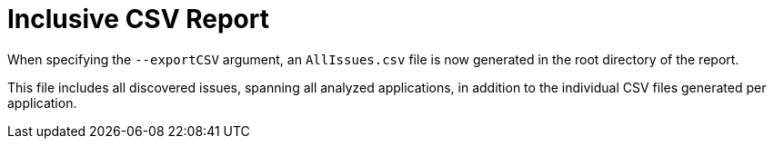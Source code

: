 [id='all_csv_report_{context}']
= Inclusive CSV Report

When specifying the `--exportCSV` argument, an `AllIssues.csv` file is now
generated in the root directory of the report.

This file includes all discovered issues, spanning all analyzed applications,
in addition to the individual CSV files generated per application.
